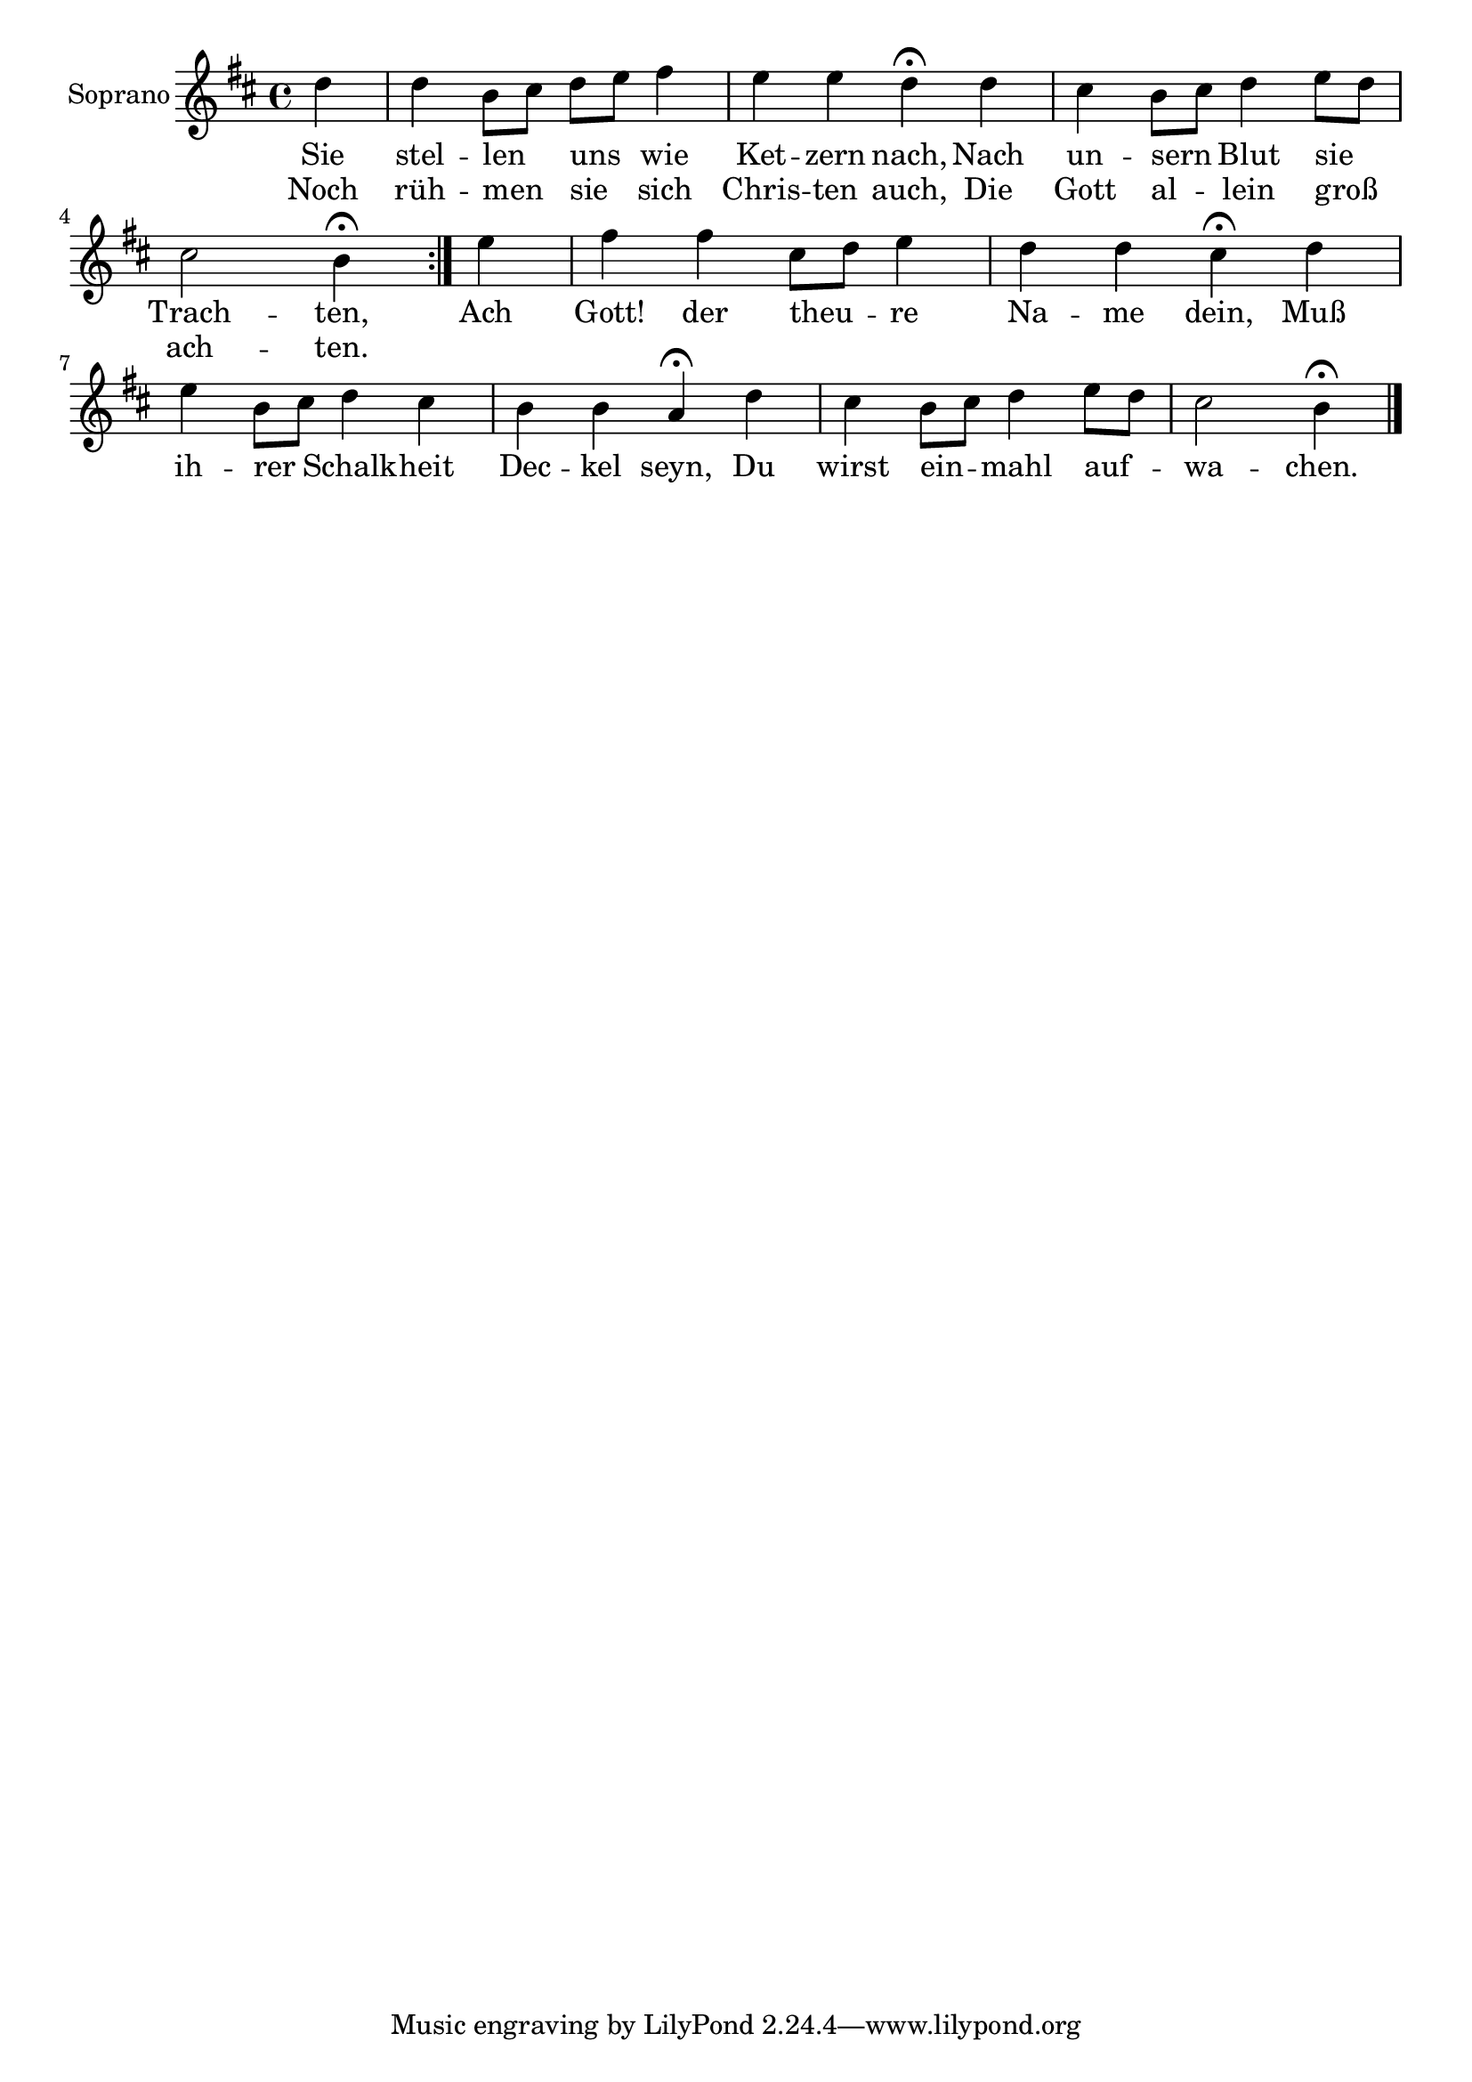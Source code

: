 \version "2.18.2"


\book {
  \header {
  }
  
    

\bookpart {
  
  
  
    \score {
      \new StaffGroup <<
        \set StaffGroup.systemStartDelimiterHierarchy = #'(SystemStartBracket (SystemStartBracket soprano tenore) )
  
    
      

      
        

<<

\new Staff = SopranoStaff \with {
}

\context Staff = SopranoStaff {
\set Staff.instrumentName = #"Soprano"  \relative c {
    
        \clef "treble"
    
    \autoBeamOff
    \partial 4
  \key b \minor \repeat volta 2 { d''4 d b8[ cis] d[ e] fis4 e e d\fermata d cis b8[ cis] d4 e8[ d] cis2 b4\fermata } e fis fis cis8[ d] e4 d d cis\fermata d e b8[ cis] d4 cis b b a\fermata d cis b8[ cis] d4 e8[ d] cis2 b4\fermata 

    
      \bar "|."
    
  }
}

  
    \addlyrics {
      Sie stel -- len uns wie Ket -- zern nach, Nach un -- sern Blut sie Trach -- ten, Ach Gott! der theu -- re Na -- me dein, Muß ih -- rer Schalk -- heit Dec -- kel seyn, Du wirst ein -- mahl auf -- wa -- chen.  
    }
  

  
    \addlyrics {
      Noch rüh -- men sie sich Chris -- ten auch, Die Gott al -- lein groß ach -- ten. 
    }
  

  
>>

      
        


      
  
  
    >> }
  
}
  
}